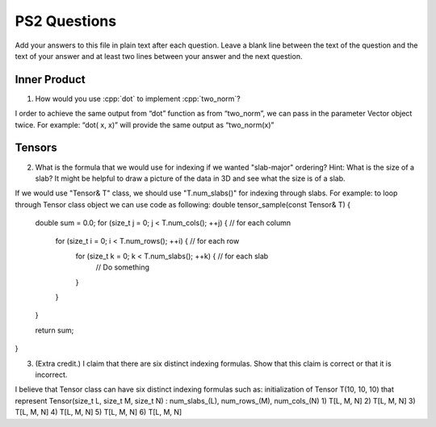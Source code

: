 
PS2 Questions
=============

Add your answers to this file in plain text after each question.  Leave a blank line between the text of the question and the text of your answer and at least two lines between your answer and the next question.

.. role:: cpp(code)
   :language: c++


Inner Product
-------------

1. How would you use :cpp:`dot` to implement :cpp:`two_norm`?

I order to achieve the same output from “dot” function as from “two_norm”, we can pass in the parameter Vector object twice.  For example: 
“dot( x, x)” will provide the same output as “two_norm(x)”


Tensors
-------

2. What is the formula that we would use for indexing if we wanted "slab-major" ordering?  Hint:  What is the size of a slab?  It might be helpful to draw a picture of the data in 3D and see what the size is of a slab.

If we would use "Tensor& T" class, we should use "T.num_slabs()" for indexing through slabs.
For example: to loop through Tensor class object we can use code as following:
double tensor_sample(const Tensor& T) {
  double sum = 0.0;
  for (size_t j = 0; j < T.num_cols(); ++j) {    // for each column
    for (size_t i = 0; i < T.num_rows(); ++i) {    // for each row
      for (size_t k = 0; k < T.num_slabs(); ++k) {    // for each slab
        // Do something 
      }
    }
  }

  return sum;
}


3. (Extra credit.) I claim that there are six distinct indexing formulas.  Show that this claim is correct or that it is incorrect.

I believe that Tensor class can have six distinct indexing formulas such as:
initialization of Tensor T(10, 10, 10) that represent Tensor(size_t L, size_t M, size_t N) : num_slabs_(L), num_rows_(M), num_cols_(N)
1) T[L, M, N]
2) T[L, M, N]
3) T[L, M, N]
4) T[L, M, N]
5) T[L, M, N]
6) T[L, M, N]